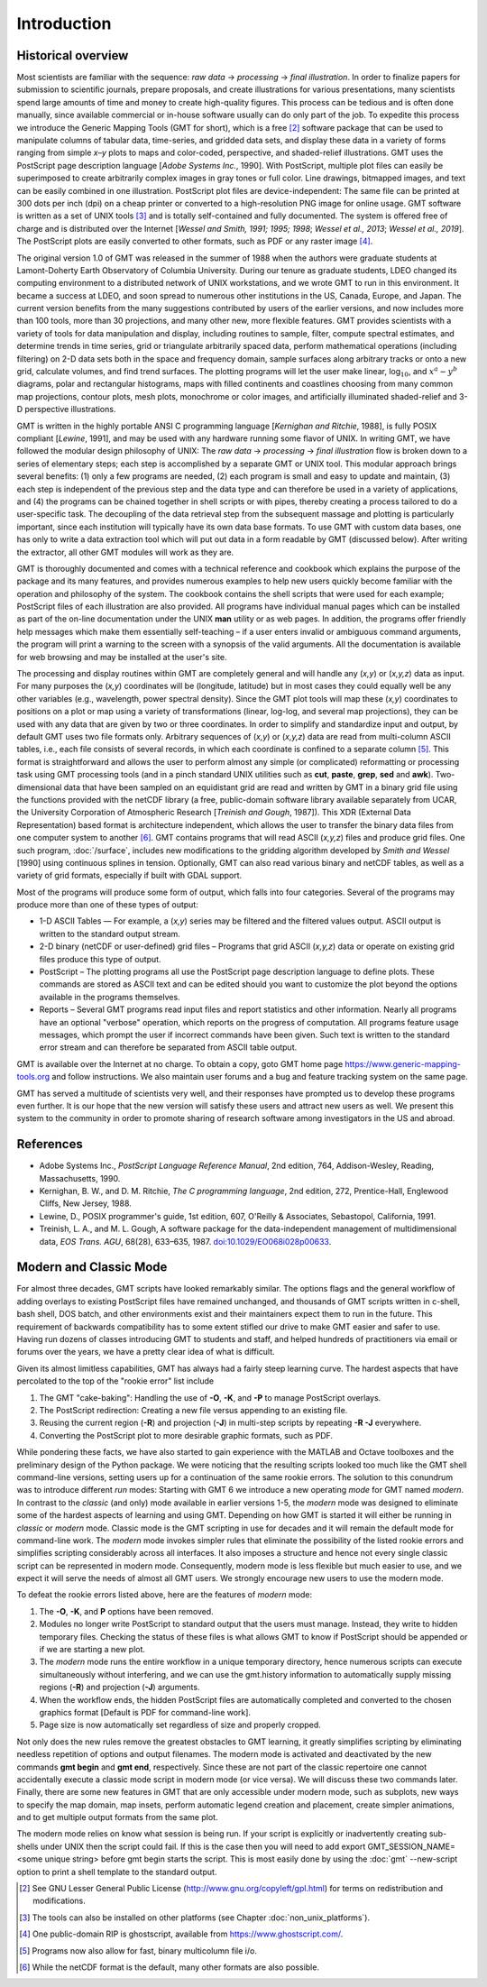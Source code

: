 Introduction
============

Historical overview
-------------------

Most scientists are familiar with the sequence: *raw data* →
*processing* → *final illustration*.
In order to finalize papers for submission to scientific journals,
prepare proposals, and create illustrations for various
presentations, many scientists spend large amounts of time and money to
create high-quality figures. This process can be tedious and is often
done manually, since available commercial or in-house software usually
can do only part of the job. To expedite this process we introduce the
Generic Mapping Tools (GMT for short), which is a free [2]_ software
package that can be used to manipulate columns of tabular data,
time-series, and gridded data sets, and display these data in a variety
of forms ranging from simple *x*–*y* plots to maps and color-coded,
perspective, and shaded-relief illustrations. GMT uses the
PostScript page description language [*Adobe Systems Inc.*, 1990].
With PostScript, multiple plot files can easily be superimposed to
create arbitrarily complex images in gray tones or full color.
Line drawings, bitmapped images, and text can be easily combined in one
illustration. PostScript plot files are device-independent: The same
file can be printed at 300 dots per inch (dpi) on a cheap
printer or converted to a high-resolution PNG image for online usage.
GMT software is written as a set of UNIX tools [3]_ and is
totally self-contained and fully documented. The system is offered free
of charge and is distributed over the Internet
[*Wessel and Smith, 1991; 1995; 1998*; *Wessel et al., 2013*; *Wessel et al., 2019*].
The PostScript plots are easily converted to other formats, such as PDF
or any raster image [4]_.

The original version 1.0 of GMT was released in the summer of 1988
when the authors were graduate students at Lamont-Doherty Earth
Observatory of Columbia University. During our tenure as graduate
students, LDEO changed its computing environment to a distributed
network of UNIX workstations, and we wrote GMT to run in this
environment. It became a success at LDEO, and soon spread to numerous
other institutions in the US, Canada, Europe, and Japan. The current
version benefits from the many suggestions contributed by users of the
earlier versions, and now includes more than 100 tools, more than 30
projections, and many other new, more flexible features. GMT provides
scientists with a variety of tools for data manipulation and display,
including routines to sample, filter, compute spectral estimates, and
determine trends in time series, grid or triangulate arbitrarily spaced
data, perform mathematical operations (including filtering) on 2-D data
sets both in the space and frequency domain, sample surfaces along
arbitrary tracks or onto a new grid, calculate volumes, and find trend
surfaces. The plotting programs will let the user make linear,
log\ :math:`_{10}`, and :math:`x^a - y^b` diagrams, polar
and rectangular histograms, maps with filled continents and coastlines
choosing from many common map projections, contour plots, mesh plots,
monochrome or color images, and artificially illuminated shaded-relief
and 3-D perspective illustrations.

GMT is written in the highly portable ANSI C programming language
[*Kernighan and Ritchie*, 1988], is fully POSIX compliant [*Lewine*,
1991], and may be used with any hardware
running some flavor of UNIX. In
writing GMT, we have followed the modular design philosophy of UNIX:
The *raw data* → *processing* → *final illustration* flow is broken
down to a series of elementary steps; each
step is accomplished by a separate GMT or UNIX tool. This modular
approach brings several benefits: (1) only a few programs are needed,
(2) each program is small and easy to update and maintain, (3) each step
is independent of the previous step and the data type and can therefore
be used in a variety of applications, and (4) the programs can be
chained together in shell scripts or with pipes, thereby creating a
process tailored to do a user-specific task. The decoupling of the data
retrieval step from the subsequent massage and plotting is particularly
important, since each institution will typically have its own data base
formats. To use GMT with custom data bases, one has only to write a
data extraction tool which will put out data in a form readable by
GMT (discussed below). After writing the extractor, all other
GMT modules will work as they are.

GMT is thoroughly documented and comes with a technical reference and
cookbook which explains the purpose of the package and its many
features, and provides numerous examples to help new users quickly
become familiar with the operation and philosophy of the system. The
cookbook contains the shell scripts that were used for each example;
PostScript files of each illustration are also provided. All programs
have individual manual pages which can be installed as part of the
on-line documentation under the UNIX **man** utility or as web
pages. In addition, the programs offer friendly help messages which make
them essentially self-teaching – if a user enters invalid or ambiguous
command arguments, the program will print a warning to the screen with a
synopsis of the valid arguments. All the documentation is available for
web browsing and may be installed at the user's site.

The processing and display routines within GMT are completely general
and will handle any (*x,y*) or (*x,y,z*) data as input. For many
purposes the (*x,y*) coordinates will be (longitude, latitude) but in
most cases they could equally well be any other variables (e.g.,
wavelength, power spectral density). Since the GMT plot tools will
map these (*x,y*) coordinates to positions on a plot or map using a
variety of transformations (linear, log-log, and several map
projections), they can be used with any data that are given by two or
three coordinates. In order to simplify and standardize input and
output, by default GMT uses two file formats only. Arbitrary sequences of (*x,y*)
or (*x,y,z*) data are read from multi-column ASCII tables, i.e., each
file consists of several records, in which each coordinate is confined
to a separate column [5]_. This format is straightforward and allows the
user to perform almost any simple (or complicated) reformatting or
processing task using GMT processing tools (and in a pinch standard UNIX utilities such as **cut**,
**paste**, **grep**, **sed** and **awk**). Two-dimensional data
that have been sampled on an equidistant grid are read and written by
GMT in a binary grid file using the functions provided with the netCDF
library (a free, public-domain software library available separately
from UCAR, the University Corporation of Atmospheric Research [*Treinish
and Gough*, 1987]). This XDR (External Data Representation) based format
is architecture independent, which allows the user to transfer the
binary data files from one computer system to another [6]_.
GMT contains programs that will read ASCII (*x,y,z*) files and produce
grid files. One such program, :doc:`/surface`,
includes new modifications to the gridding algorithm developed by *Smith
and Wessel* [1990] using continuous splines in tension. Optionally, GMT
can also read various binary and netCDF tables, as well as a variety of
grid formats, especially if built with GDAL support.

Most of the programs will produce some form of output, which falls into
four categories. Several of the programs may produce more than one of
these types of output:

*  1-D ASCII Tables — For example, a (*x,y*) series may be
   filtered and the filtered values output. ASCII output is written to
   the standard output stream.

*  2-D binary (netCDF or user-defined) grid files – Programs that grid
   ASCII (*x,y,z*) data or operate on existing grid files produce
   this type of output.

*  PostScript – The plotting programs all use the PostScript page
   description language to define plots. These commands are stored as
   ASCII text and can be edited should you want to customize the plot
   beyond the options available in the programs themselves.

*  Reports – Several GMT programs read input files and report
   statistics and other information. Nearly all programs have an
   optional "verbose" operation, which reports on the progress of
   computation. All programs feature usage messages, which prompt the
   user if incorrect commands have been given. Such text is written to
   the standard error stream and can therefore be separated from ASCII
   table output.

GMT is available over the Internet at no charge. To obtain a copy,
goto GMT home page https://www.generic-mapping-tools.org and follow instructions.
We also maintain user forums and a bug and feature tracking system on
the same page.

GMT has served a multitude of scientists very well, and their
responses have prompted us to develop these programs even further. It is
our hope that the new version will satisfy these users and attract new
users as well. We present this system to the community in order to
promote sharing of research software among investigators in the US and abroad.

References
----------

*  Adobe Systems Inc., *PostScript Language Reference Manual*, 2nd
   edition, 764, Addison-Wesley, Reading, Massachusetts, 1990.

*  Kernighan, B. W., and D. M. Ritchie, *The C programming language*,
   2nd edition, 272, Prentice-Hall, Englewood Cliffs, New Jersey, 1988.

*  Lewine, D., POSIX programmer's guide, 1st edition, 607, O'Reilly &
   Associates, Sebastopol, California, 1991.

*  Treinish, L. A., and M. L. Gough, A software package for the
   data-independent management of multidimensional data, *EOS Trans.
   AGU*, 68(28), 633–635, 1987. `doi:10.1029/EO068i028p00633 <http://dx.doi.org/10.1029/EO068i028p00633>`_.


Modern and Classic Mode
-----------------------

For almost three decades, GMT scripts have looked remarkably similar.  The options flags
and the general workflow of adding overlays to existing PostScript files have
remained unchanged, and thousands of GMT scripts written in c-shell, bash shell, DOS batch,
and other environments exist and their maintainers expect them to run in the future.
This requirement of backwards compatibility has to some extent stifled our drive to
make GMT easier and safer to use.  Having run dozens of classes introducing GMT to students
and staff, and helped hundreds of practitioners via email or forums over the years, we
have a pretty clear idea of what is difficult.

Given its almost limitless capabilities, GMT has always had a fairly steep learning curve.
The hardest aspects that have percolated to the top of the "rookie error" list include

#. The GMT "cake-baking": Handling the use of **-O**, **-K**, and **-P** to manage PostScript overlays.
#. The PostScript redirection: Creating a new file versus appending to an existing file.
#. Reusing the current region (**-R**) and projection (**-J**) in multi-step scripts by repeating **-R -J** everywhere.
#. Converting the PostScript plot to more desirable graphic formats, such as PDF.

While pondering these facts, we have also started to gain experience with the MATLAB and Octave
toolboxes and the preliminary design of the Python package. We were noticing that
the resulting scripts looked too much like the GMT shell command-line versions, setting
users up for a continuation of the same rookie errors.
The solution to this conundrum was to introduce different *run* modes:
Starting with GMT 6 we introduce a new operating *mode* for GMT named *modern*.  In contrast
to the *classic* (and only) mode available in earlier versions 1-5, the *modern* mode
was designed to eliminate some of the hardest aspects of learning and using GMT.
Depending on how GMT is started it will either be running in *classic* or *modern* mode.
Classic mode is the GMT scripting in use for decades and it will remain the default mode for
command-line work. The *modern* mode invokes simpler rules that eliminate the possibility
of the listed rookie errors and simplifies scripting considerably across all interfaces.
It also imposes a structure and hence not every single classic script can be represented in
modern mode.  Consequently, modern mode is less flexible but much easier to use, and we expect
it will serve the needs of almost all GMT users.  We strongly encourage new users to use the
modern mode.

To defeat the rookie errors listed above, here are the features of *modern* mode:

#. The **-O**, **-K**, and **P** options have been removed.
#. Modules no longer write PostScript to standard output that the users must manage.
   Instead, they write to hidden temporary files.  Checking the status of these files
   is what allows GMT to know if PostScript should be appended or if we are starting
   a new plot.
#. The *modern* mode runs the entire workflow in a unique temporary directory, hence
   numerous scripts can execute simultaneously without interfering, and we can use
   the gmt.history information to automatically supply missing regions (**-R**) and
   projection (**-J**) arguments.
#. When the workflow ends, the hidden PostScript files are automatically completed
   and converted to the chosen graphics format [Default is PDF for command-line work].
#. Page size is now automatically set regardless of size and properly cropped.

Not only does the new rules remove the greatest obstacles to GMT learning, it greatly
simplifies scripting by eliminating needless repetition of options and output filenames.  The
modern mode is activated and deactivated by the new commands **gmt begin** and **gmt end**,
respectively.  Since these are not part of the classic repertoire one cannot
accidentally execute a classic mode script in modern mode (or vice versa).
We will discuss these two commands later.  Finally, there are some new features in GMT that
are only accessible under modern mode, such as subplots, new ways to specify the map domain,
map insets, perform automatic legend creation and placement, create simpler animations, and to
get multiple output formats from the same plot.

The modern mode relies on know what session is being run. If your script is explicitly or
inadvertently creating sub-shells under UNIX then the script could fail.  If this is the
case then you will need to add
export GMT_SESSION_NAME=<some unique string>
before gmt begin starts the script.  This is most easily done by using the :doc:`gmt` --new-script
option to print a shell template to the standard output.


.. [2]
   See GNU Lesser General Public License (`<http://www.gnu.org/copyleft/gpl.html>`_)
   for terms on redistribution and modifications.

.. [3]
   The tools can also be installed on other platforms (see Chapter :doc:`non_unix_platforms`).

.. [4]
   One public-domain RIP is ghostscript, available from `<https://www.ghostscript.com/>`_.

.. [5]
   Programs now also allow for fast, binary multicolumn file i/o.

.. [6]
   While the netCDF format is the default, many other formats are also possible.
